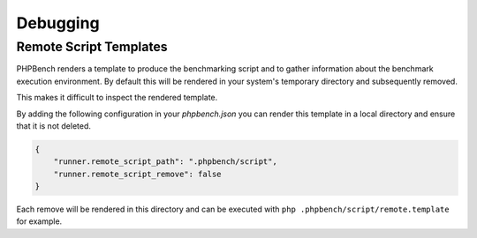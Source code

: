 Debugging
=========

Remote Script Templates
-----------------------

PHPBench renders a template to produce the benchmarking script and to gather
information about the benchmark execution environment. By default
this will be rendered in your system's temporary directory and subsequently
removed.

This makes it difficult to inspect the rendered template.

By adding the following configuration in your `phpbench.json` you can
render this template in a local directory and ensure that it is not deleted.

.. code-block:: json

    {
        "runner.remote_script_path": ".phpbench/script",
        "runner.remote_script_remove": false
    }

Each remove will be rendered in this directory and can be executed with ``php
.phpbench/script/remote.template`` for example.
